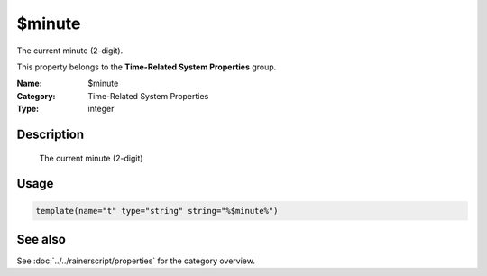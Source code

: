 .. _prop-system-time-minute:
.. _properties.system-time.minute:

$minute
=======

.. index::
   single: properties; $minute
   single: $minute

.. summary-start

The current minute (2-digit).

.. summary-end

This property belongs to the **Time-Related System Properties** group.

:Name: $minute
:Category: Time-Related System Properties
:Type: integer

Description
-----------
  The current minute (2-digit)

Usage
-----
.. _properties.system-time.minute-usage:

.. code-block:: rsyslog

   template(name="t" type="string" string="%$minute%")

See also
--------
See :doc:`../../rainerscript/properties` for the category overview.
